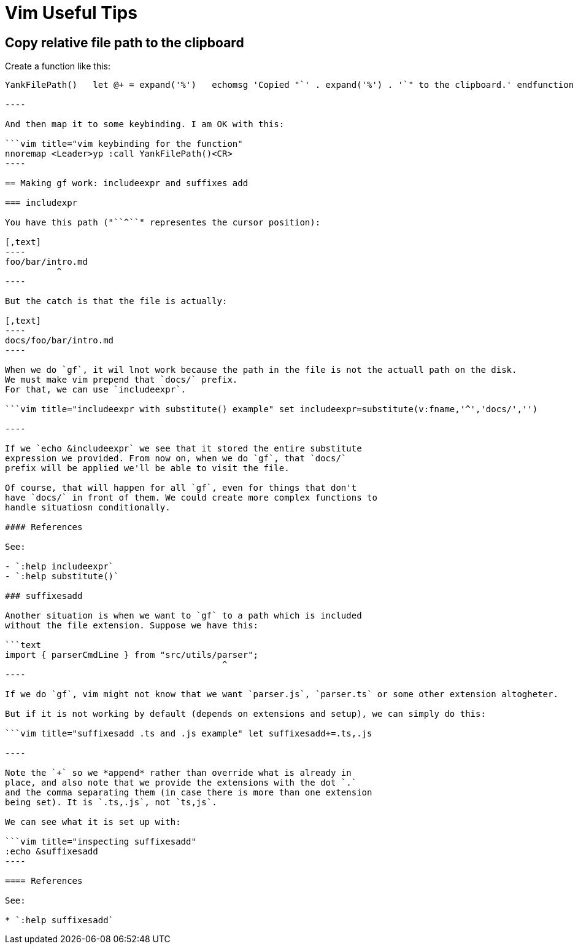 = Vim Useful Tips

== Copy relative file path to the clipboard

Create a function like this:

```vim title="vim function to copy relative path of file" function!
YankFilePath()   let @+ = expand('%')   echomsg 'Copied "`' . expand('%') . '`" to the clipboard.' endfunction

----

And then map it to some keybinding. I am OK with this:

```vim title="vim keybinding for the function"
nnoremap <Leader>yp :call YankFilePath()<CR>
----

== Making gf work: includeexpr and suffixes add

=== includexpr

You have this path ("``^``" representes the cursor position):

[,text]
----
foo/bar/intro.md
          ^
----

But the catch is that the file is actually:

[,text]
----
docs/foo/bar/intro.md
----

When we do `gf`, it wil lnot work because the path in the file is not the actuall path on the disk.
We must make vim prepend that `docs/` prefix.
For that, we can use `includeexpr`.

```vim title="includeexpr with substitute() example" set includeexpr=substitute(v:fname,'^','docs/','')

----

If we `echo &includeexpr` we see that it stored the entire substitute
expression we provided. From now on, when we do `gf`, that `docs/`
prefix will be applied we'll be able to visit the file.

Of course, that will happen for all `gf`, even for things that don't
have `docs/` in front of them. We could create more complex functions to
handle situatiosn conditionally.

#### References

See:

- `:help includeexpr`
- `:help substitute()`

### suffixesadd

Another situation is when we want to `gf` to a path which is included
without the file extension. Suppose we have this:

```text
import { parserCmdLine } from "src/utils/parser";
                                          ^
----

If we do `gf`, vim might not know that we want `parser.js`, `parser.ts` or some other extension altogheter.

But if it is not working by default (depends on extensions and setup), we can simply do this:

```vim title="suffixesadd .ts and .js example" let suffixesadd+=.ts,.js

----

Note the `+` so we *append* rather than override what is already in
place, and also note that we provide the extensions with the dot `.`
and the comma separating them (in case there is more than one extension
being set). It is `.ts,.js`, not `ts,js`.

We can see what it is set up with:

```vim title="inspecting suffixesadd"
:echo &suffixesadd
----

==== References

See:

* `:help suffixesadd`
